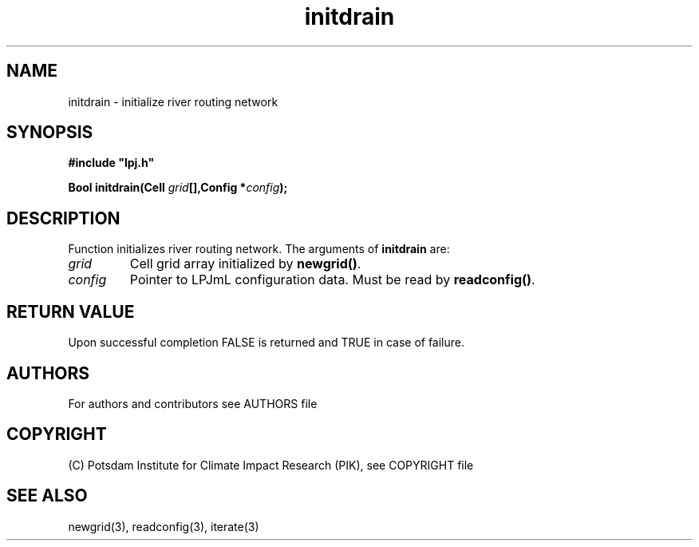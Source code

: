 .TH initdrain 3  "January 9, 2013" "version 4.0.001" "LPJmL programmers manual"
.SH NAME
initdrain \- initialize river routing network
.SH SYNOPSIS
.nf
\fB#include "lpj.h"

Bool initdrain(Cell \fIgrid\fB[],Config *\fIconfig\fB);\fP

.fi
.SH DESCRIPTION
Function initializes river routing network.  
The arguments of \fBinitdrain\fP are:
.TP
.I grid
Cell grid array initialized by \fBnewgrid()\fP.
.TP
.I config
Pointer to LPJmL configuration data. Must be read by \fBreadconfig()\fP.
.SH RETURN VALUE
Upon successful completion FALSE is returned and TRUE in case of failure.

.SH AUTHORS

For authors and contributors see AUTHORS file

.SH COPYRIGHT

(C) Potsdam Institute for Climate Impact Research (PIK), see COPYRIGHT file

.SH SEE ALSO
newgrid(3), readconfig(3), iterate(3) 
